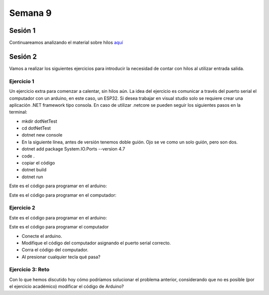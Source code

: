 Semana 9
===========

Sesión 1
----------
Continuareamos analizando el material sobre hilos `aquí <http://www.albahari.com/threading/>`__

Sesión 2
----------
Vamos a realizar los siguientes ejercicios para introducir la necesidad de contar con hilos
al utilizar entrada salida.

Ejercicio 1
^^^^^^^^^^^^

Un ejercicio extra para comenzar a calentar, sin hilos aún.
La idea del ejercicio es comunicar a través del puerto serial
el computador con un arduino, en este caso, un ESP32. Si desea
trabajar en visual studio solo se requiere crear una aplicación
.NET framework tipo consola. En caso de utilizar .netcore se pueden
seguir los siguientes pasos en la terminal:

* mkdir dotNetTest
* cd dotNetTest
* dotnet new console
* En la siguiente línea, antes de versión tenemos doble guión. Ojo se ve como
  un solo guión, pero son dos.
* dotnet add package System.IO.Ports --version 4.7
* code .
* copiar el código
* dotnet build
* dotnet run

Este es el código para programar en el arduino:

.. code-block:: cpp
   :lineno-start: 1

    void setup() {
      Serial.begin(115200);
    }

    void loop() {

      if(Serial.available()){
        if(Serial.read() == '1'){
          Serial.print("Hello from ESP32");
        }
      }
    }


Este es el código para programar en el computador:

.. code-block:: csharp
   :lineno-start: 1

    using System;
    using System.IO.Ports;

    namespace hello_serialport{
        class Program{
            static void Main(string[] args)
            {
                SerialPort _serialPort = new SerialPort();
                // Allow the user to set the appropriate properties.
                _serialPort.PortName = "/dev/ttyUSB0";
                _serialPort.BaudRate = 115200;
                _serialPort.DtrEnable = true;
                _serialPort.Open();
                byte[] data = {0x31};
                _serialPort.Write(data,0,1);
                byte[] buffer = new byte[20];

                while(true){
                    if(_serialPort.BytesToRead > 0){
                        _serialPort.Read(buffer,0,20);
                        Console.WriteLine(System.Text.Encoding.ASCII.GetString(buffer));
                        Console.ReadKey();
                        _serialPort.Write(data,0,1);
                    }
                }
            }
        }
    }

Ejercicio 2
^^^^^^^^^^^^
Este es el código para programar en el arduino:

.. code-block:: cpp
   :lineno-start: 1

    void setup() {
      Serial.begin(115200);
    }

    void loop() {

      if(Serial.available()){
        if(Serial.read() == '1'){
          delay(1000);
          Serial.print("Hello from ESP32\n");
        }
      }
    }

Este es el código para programar el computador

.. code-block:: cpp
   :lineno-start: 1

    using System;
    using System.IO.Ports;
    using System.Threading;

    namespace serialTestBlock
    {
    class Program{
            static void Main(string[] args)
            {
                SerialPort _serialPort = new SerialPort();
                _serialPort.PortName = "/dev/ttyUSB0";
                _serialPort.BaudRate = 115200;
                _serialPort.DtrEnable = true;
                _serialPort.Open();

                byte[] data = {0x31};
                byte[] buffer = new byte[20];
                int counter = 0;

                while(true){
                    if(Console.KeyAvailable == true){
                        Console.ReadKey(true);
                        _serialPort.Write(data,0,1);
                        string message = _serialPort.ReadLine();
                        Console.WriteLine(message);
                    }
                    Console.WriteLine(counter);
                    counter = (counter + 1) % 100;
                    Thread.Sleep(100);
                } 
            }   
        }
    }

* Conecte el arduino.
* Modifique el código del computador asignando el puerto
  serial correcto.
* Corra el código del computador.
* Al presionar cualquier tecla qué pasa?

Ejercicio 3: Reto
^^^^^^^^^^^^^^^^^^
Con lo que hemos discutido hoy cómo podríamos solucionar el
problema anterior, considerando que no es posible (por el
ejercicio académico) modificar el código de Arduino?

